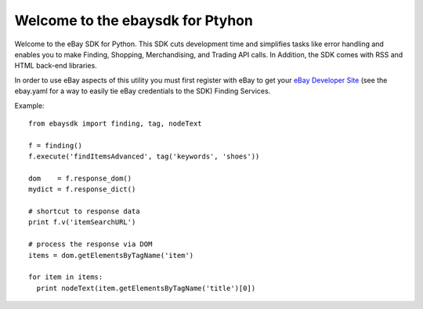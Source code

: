 Welcome to the ebaysdk for Ptyhon
=================================

Welcome to the eBay SDK for Python. This SDK cuts development time and simplifies tasks like error handling and enables you to make Finding, Shopping, Merchandising, and Trading API calls. In Addition, the SDK comes with RSS and HTML back-end libraries.

In order to use eBay aspects of this utility you must first register with eBay to get your `eBay Developer Site`_ (see the ebay.yaml for a way to easily tie eBay credentials to the SDK) Finding Services.

Example::

    from ebaysdk import finding, tag, nodeText

    f = finding()
    f.execute('findItemsAdvanced', tag('keywords', 'shoes'))        

    dom    = f.response_dom()
    mydict = f.response_dict()

    # shortcut to response data
    print f.v('itemSearchURL')

    # process the response via DOM
    items = dom.getElementsByTagName('item')

    for item in items:
      print nodeText(item.getElementsByTagName('title')[0])

.. _eBay Developer Site: http://developer.ebay.com/



